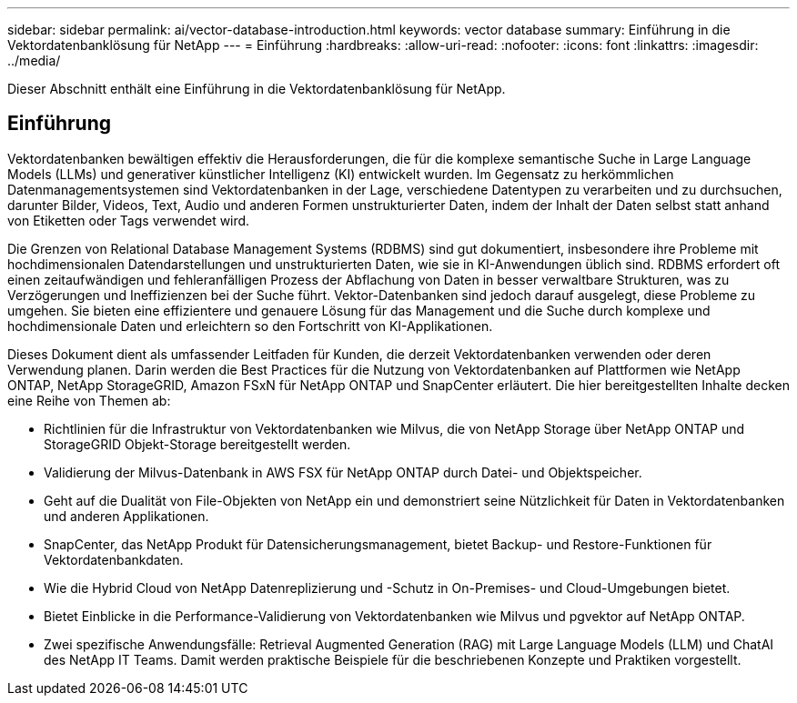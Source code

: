 ---
sidebar: sidebar 
permalink: ai/vector-database-introduction.html 
keywords: vector database 
summary: Einführung in die Vektordatenbanklösung für NetApp 
---
= Einführung
:hardbreaks:
:allow-uri-read: 
:nofooter: 
:icons: font
:linkattrs: 
:imagesdir: ../media/


[role="lead"]
Dieser Abschnitt enthält eine Einführung in die Vektordatenbanklösung für NetApp.



== Einführung

Vektordatenbanken bewältigen effektiv die Herausforderungen, die für die komplexe semantische Suche in Large Language Models (LLMs) und generativer künstlicher Intelligenz (KI) entwickelt wurden. Im Gegensatz zu herkömmlichen Datenmanagementsystemen sind Vektordatenbanken in der Lage, verschiedene Datentypen zu verarbeiten und zu durchsuchen, darunter Bilder, Videos, Text, Audio und anderen Formen unstrukturierter Daten, indem der Inhalt der Daten selbst statt anhand von Etiketten oder Tags verwendet wird.

Die Grenzen von Relational Database Management Systems (RDBMS) sind gut dokumentiert, insbesondere ihre Probleme mit hochdimensionalen Datendarstellungen und unstrukturierten Daten, wie sie in KI-Anwendungen üblich sind. RDBMS erfordert oft einen zeitaufwändigen und fehleranfälligen Prozess der Abflachung von Daten in besser verwaltbare Strukturen, was zu Verzögerungen und Ineffizienzen bei der Suche führt. Vektor-Datenbanken sind jedoch darauf ausgelegt, diese Probleme zu umgehen. Sie bieten eine effizientere und genauere Lösung für das Management und die Suche durch komplexe und hochdimensionale Daten und erleichtern so den Fortschritt von KI-Applikationen.

Dieses Dokument dient als umfassender Leitfaden für Kunden, die derzeit Vektordatenbanken verwenden oder deren Verwendung planen. Darin werden die Best Practices für die Nutzung von Vektordatenbanken auf Plattformen wie NetApp ONTAP, NetApp StorageGRID, Amazon FSxN für NetApp ONTAP und SnapCenter erläutert. Die hier bereitgestellten Inhalte decken eine Reihe von Themen ab:

* Richtlinien für die Infrastruktur von Vektordatenbanken wie Milvus, die von NetApp Storage über NetApp ONTAP und StorageGRID Objekt-Storage bereitgestellt werden.
* Validierung der Milvus-Datenbank in AWS FSX für NetApp ONTAP durch Datei- und Objektspeicher.
* Geht auf die Dualität von File-Objekten von NetApp ein und demonstriert seine Nützlichkeit für Daten in Vektordatenbanken und anderen Applikationen.
* SnapCenter, das NetApp Produkt für Datensicherungsmanagement, bietet Backup- und Restore-Funktionen für Vektordatenbankdaten.
* Wie die Hybrid Cloud von NetApp Datenreplizierung und -Schutz in On-Premises- und Cloud-Umgebungen bietet.
* Bietet Einblicke in die Performance-Validierung von Vektordatenbanken wie Milvus und pgvektor auf NetApp ONTAP.
* Zwei spezifische Anwendungsfälle: Retrieval Augmented Generation (RAG) mit Large Language Models (LLM) und ChatAI des NetApp IT Teams. Damit werden praktische Beispiele für die beschriebenen Konzepte und Praktiken vorgestellt.

